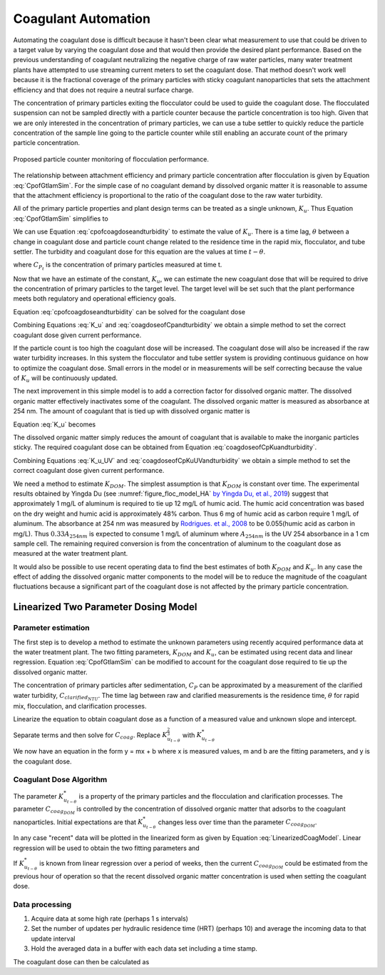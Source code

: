 .. raw:: html

    <embed>
       <link rel="canonical" href="https://aguaclara.github.io/Textbook/Operation/Coagulant_Automation.html" />
       <script src="https://hypothes.is/embed.js" async></script>
    </embed>

.. _title_Coagulant_Automation:

********************
Coagulant Automation
********************

Automating the coagulant dose is difficult because it hasn't been clear what measurement to use that could be driven to a target value by varying the coagulant dose and that would then provide the desired plant performance. Based on the previous understanding of coagulant neutralizing the negative charge of raw water particles, many water treatment plants have attempted to use streaming current meters to set the coagulant dose. That method doesn't work well because it is the fractional coverage of the primary particles with sticky coagulant nanoparticles that sets the attachment efficiency and that does not require a neutral surface charge.

The concentration of primary particles exiting the flocculator could be used to guide the coagulant dose. The flocculated suspension can not be sampled directly with a particle counter because the particle concentration is too high. Given that we are only interested in the concentration of primary particles, we can use a tube settler to quickly reduce the particle concentration of the sample line going to the particle counter while still enabling an accurate count of the primary particle concentration.


.. _figure_TubeSettlerFlocMonitor:

.. figure:: ../Images/TubeSettlerFlocMonitor.png
   :width: 400px
   :align: center
   :alt: TubeSettlerFlocMonitor

   Proposed particle counter monitoring of flocculation performance.


The relationship between attachment efficiency and primary particle concentration after flocculation is given by Equation :eq:`CpofGtlamSim`. For the simple case of no coagulant demand by dissolved organic matter it is reasonable to assume that the attachment efficiency is proportional to the ratio of the coagulant dose to the raw water turbidity.

.. math::
  :label: coverageofdoseandntu

  \alpha \propto \frac{C_{coag}}{C_{turbidity}}.

All of the primary particle properties and plant design terms can be treated as a single unknown, :math:`K_u`. Thus Equation :eq:`CpofGtlamSim` simplifies to

.. math::
  :label: cpofcoagdoseandturbidity

  C_{P} = \frac{ K_u}{\left( \frac{C_{coag}}{C_{turbidity}} \right)^\frac{3}{2}}.

We can use Equation :eq:`cpofcoagdoseandturbidity` to estimate the value of :math:`K_u`. There is a time lag, :math:`\theta` between a change in coagulant dose and particle count change related to the residence time in the rapid mix, flocculator, and tube settler. The turbidity and coagulant dose for this equation are the values at time :math:`t-\theta`.

.. math::
  :label: K_u

  K_{u_t} = C_{P_t}\left( \frac{C_{coag_{t-\theta}}}{C_{turbidity_{t-\theta}}} \right)^\frac{3}{2}

where :math:`C_{P_t}` is the concentration of primary particles measured at time t.

Now that we have an estimate of the constant, :math:`K_u`, we can estimate the new coagulant dose that will be required to drive the concentration of primary particles to the target level. The target level will be set such that the plant performance meets both regulatory and operational efficiency goals.

Equation :eq:`cpofcoagdoseandturbidity` can be solved for the coagulant dose

.. math::
  :label: coagdoseofCpKuandturbidity

  C_{coag_{goal_t}}  =C_{turbidity_t}\left( \frac{K_{u_t}}{C_{P_{goal}}} \right)^\frac{2}{3}

Combining Equations :eq:`K_u` and :eq:`coagdoseofCpandturbidity` we obtain a simple method to set the correct coagulant dose given current performance.

.. math::
  :label: coagdoseofCpandturbidity

  C_{coag_{goal_t}}  =C_{coag_{t-\theta}}\left( \frac{C_{P_t}}{C_{P_{goal}}} \right)^\frac{2}{3}\left( \frac{C_{turbidity_t}}{C_{turbidity_{t-\theta}}} \right)

If the particle count is too high the coagulant dose will be increased. The coagulant dose will also be increased if the raw water turbidity increases. In this system the flocculator and tube settler system is providing continuous guidance on how to optimize the coagulant dose. Small errors in the model or in measurements will be self correcting because the value of :math:`K_u` will be continuously updated.

The next improvement in this simple model is to add a correction factor for dissolved organic matter. The dissolved organic matter effectively inactivates some of the coagulant. The dissolved organic matter is measured as absorbance at 254 nm. The amount of coagulant that is tied up with dissolved organic matter is

.. math::
  :label: UV_coag_consumed

  C_{coag_{DOM}}  = A_{254nm} K_{DOM}


Equation :eq:`K_u` becomes

.. math::
  :label: K_u_UV

  K_{u_t} = C_{P_t}\left( \frac{C_{coag_{t-\theta}} - A_{254nm_{t-\theta}} K_{DOM}}{C_{turbidity_{t-\theta}}} \right)^\frac{3}{2}

The dissolved organic matter simply reduces the amount of coagulant that is available to make the inorganic particles sticky. The required coagulant dose can be obtained from Equation :eq:`coagdoseofCpKuandturbidity`.

.. math::
  :label: coagdoseofCpKuUVandturbidity

  C_{coag_{goal_t}}  =C_{turbidity_t}\left( \frac{K_{u_t}}{C_{P_{goal}}} \right)^\frac{2}{3} + A_{254nm_t} K_{DOM}


Combining Equations :eq:`K_u_UV` and :eq:`coagdoseofCpKuUVandturbidity` we obtain a simple method to set the correct coagulant dose given current performance.

.. math::
  :label: coagdoseofCpUVandturbidity

  C_{coag_{goal_t}}  = \left(C_{coag_{t-\theta}} - A_{254nm_{t-\theta}} K_{DOM}\right) \left( \frac{C_{P_t}}{C_{P_{goal}}} \right)^\frac{2}{3}\left( \frac{C_{turbidity_t}}{C_{turbidity_{t-\theta}}} \right) + A_{254nm_t} K_{DOM}

We need a method to estimate :math:`K_{DOM}`. The simplest assumption is that :math:`K_{DOM}` is constant over time. The experimental results obtained by Yingda Du (see :numref:`figure_floc_model_HA` `by Yingda Du, et al., 2019 <https://www.liebertpub.com/doi/abs/10.1089/ees.2018.0405>`_) suggest that approximately 1 mg/L of aluminum is required to tie up 12 mg/L of humic acid.  The humic acid concentration was based on the dry weight and humic acid is approximately 48% carbon. Thus 6 mg of humic acid as carbon require 1 mg/L of aluminum. The absorbance at 254 nm was measured by `Rodrigues. et al., 2008 <https://core.ac.uk/reader/55618110?utm_source=linkout>`_  to be 0.055(humic acid as carbon in mg/L). Thus :math:`0.33A_{254nm}` is expected to consume 1 mg/L of aluminum where :math:`A_{254nm}` is the UV 254 absorbance in a 1 cm sample cell. The remaining required conversion is from the concentration of aluminum to the coagulant dose as measured at the water treatment plant.

It would also be possible to use recent operating data to find the best estimates of both :math:`K_{DOM}` and :math:`K_u`. In any case the effect of adding the dissolved organic matter components to the model will be to reduce the magnitude of the coagulant fluctuations because a significant part of the coagulant dose is not affected by the primary particle concentration.

Linearized Two Parameter Dosing Model
=====================================

Parameter estimation
--------------------

The first step is to develop a method to estimate the unknown parameters using recently acquired performance data at the water treatment plant. The two fitting parameters, :math:`K_{DOM}` and :math:`K_u`, can be estimated using recent data and linear regression. Equation :eq:`CpofGtlamSim` can be modified to account for the coagulant dose required to tie up the dissolved organic matter.

.. math::
  :label: cpofcoagdoseandturbiditywithDOM

  C_{P} = \frac{ K_u}{\left( \frac{C_{coag} - C_{coag_{DOM}}}{C_{raw_{NTU}}} \right)^\frac{3}{2}}.

The concentration of primary particles after sedimentation, :math:`C_{P}` can be approximated by a measurement of the clarified water turbidity, :math:`C_{clarified_{NTU}}`. The time lag between raw and clarified measurements is the residence time, :math:`\theta` for rapid mix, flocculation, and clarification processes.

.. math::
  :label: 2paramCoagModelDraft0

  C_{clarified_{NTU_t}} = \frac{ K_{u_{t-\theta}}}{\left( \frac{C_{coag_{t-\theta}} - C_{coag_{DOM_{t-\theta}}}}{C_{raw_{NTU_{t-\theta}}}} \right)^\frac{3}{2}}.

Linearize the equation to obtain coagulant dose as a function of a measured value and unknown slope and intercept.

.. math::
  :label: 2paramCoagModelDraft1

  C_{clarified_{NTU_t}}^{-\frac{2}{3}} = \frac{C_{coag_{t-\theta}} - C_{coag_{DOM_{t-\theta}}}}{ C_{raw_{NTU_{t-\theta}}} K_{u_{t-\theta}}^{\frac{2}{3}}}

Separate terms and then solve for :math:`C_{coag}`. Replace :math:`K_{u_{t-\theta}}^{\frac{2}{3}}` with :math:`K_{u_{t-\theta}}^*`

.. math::
  :label: LinearizedCoagModel

  C_{coag_{t-\theta}} = K_{u_{t-\theta}}^* \frac{C_{raw_{NTU_{t-\theta}}}}{C_{clarified_{NTU_t}}^{\frac{2}{3}}} + C_{coag_{DOM_{t-\theta}}}

We now have an equation in the form y = mx + b where x is measured values, m and b are the fitting parameters, and y is the coagulant dose.

Coagulant Dose Algorithm
------------------------

The parameter :math:`K_{u_{t-\theta}}^*` is a property of the primary particles and the flocculation and clarification processes. The parameter :math:`C_{coag_{DOM}}` is controlled by the concentration of dissolved organic matter that adsorbs to the coagulant nanoparticles. Initial expectations are that :math:`K_{u_{t-\theta}}^*` changes less over time than the parameter :math:`C_{coag_{DOM}}`.

In any case "recent" data will be plotted in the linearized form as given by Equation :eq:`LinearizedCoagModel`. Linear regression will be used to obtain the two fitting parameters and

If :math:`K_{u_{t-\theta}}^*` is known from linear regression over a period of weeks, then the current :math:`C_{coag_{DOM}}` could be estimated from the previous hour of operation so that the recent dissolved organic matter concentration is used when setting the coagulant dose.

Data processing
---------------

#. Acquire data at some high rate (perhaps 1 s intervals)
#. Set the number of updates per hydraulic residence time (HRT) (perhaps 10) and average the incoming data to that update interval
#. Hold the averaged data in a buffer with each data set including a time stamp.

The coagulant dose can then be calculated as

.. math::
  :label: coagdoseofCpKu*UVandturbidity

  C_{coag_{goal_t}}  = C_{turbidity_t}K_{u_{t-\theta}}^* C_{P_{goal}}^\frac{-2}{3} + C_{coag_{DOM_{t-\theta}}}
